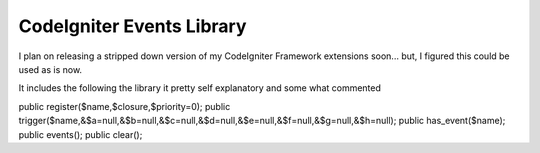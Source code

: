 ###################
CodeIgniter Events Library
###################

I plan on releasing a stripped down version of my CodeIgniter Framework extensions soon...
but, I figured this could be used as is now.

It includes the following the library it pretty self explanatory and some what commented

public register($name,$closure,$priority=0);
public trigger($name,&$a=null,&$b=null,&$c=null,&$d=null,&$e=null,&$f=null,&$g=null,&$h=null);
public has_event($name);
public events();
public clear();
 
 